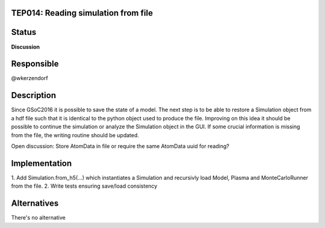 TEP014: Reading simulation from file
========================

Status
======

**Discussion**

Responsible
===========

@wkerzendorf

Description
===========

Since GSoC2016 it is possible to save the state of a model. The next step
is to be able to restore a Simulation object from a hdf file such that
it is identical to the python object used to produce the file.
Improving on this idea it should be possible to continue the simulation
or analyze the Simulation object in the GUI.
If some crucial information is missing from the file, the writing routine
should be updated.

Open discussion:
Store AtomData in file or require the same AtomData uuid for reading?

Implementation
==============

1. Add Simulation.from_h5(...) which instantiates a Simulation and recursivly
load Model, Plasma and MonteCarloRunner from the file.
2. Write tests ensuring save/load consistency

Alternatives
============

There's no alternative 
